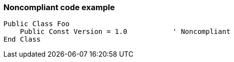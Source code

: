 === Noncompliant code example

[source,text]
----
Public Class Foo
    Public Const Version = 1.0           ' Noncompliant
End Class
----
